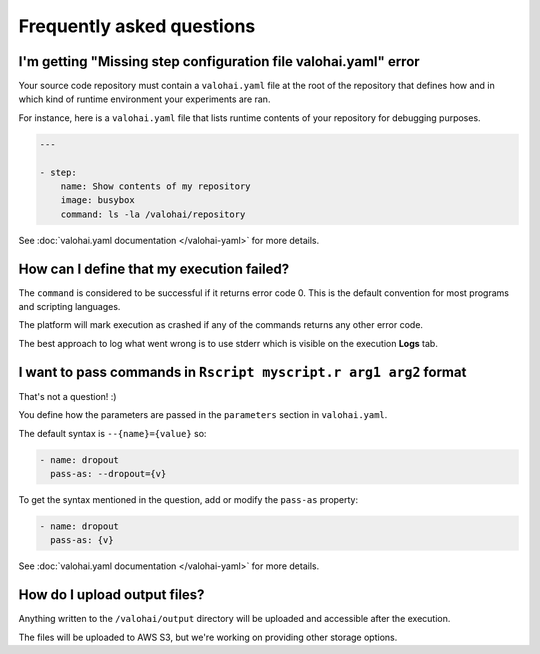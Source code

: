 Frequently asked questions
==========================

I'm getting "Missing step configuration file valohai.yaml" error
~~~~~~~~~~~~~~~~~~~~~~~~~~~~~~~~~~~~~~~~~~~~~~~~~~~~~~~~~~~~~~~~

Your source code repository must contain a ``valohai.yaml`` file at the root of the repository
that defines how and in which kind of runtime environment your experiments are ran.

For instance, here is a ``valohai.yaml`` file that lists runtime contents of your repository for debugging purposes.

.. code-block:: yaml

   ---

   - step:
       name: Show contents of my repository
       image: busybox
       command: ls -la /valohai/repository

See :doc:`valohai.yaml documentation </valohai-yaml>` for more details.

How can I define that my execution failed?
~~~~~~~~~~~~~~~~~~~~~~~~~~~~~~~~~~~~~~~~~~

The ``command`` is considered to be successful if it returns error code 0. This is the default
convention for most programs and scripting languages.

The platform will mark execution as crashed if any of the commands returns any other error code.

The best approach to log what went wrong is to use stderr which is visible on the execution **Logs** tab.

I want to pass commands in ``Rscript myscript.r arg1 arg2`` format
~~~~~~~~~~~~~~~~~~~~~~~~~~~~~~~~~~~~~~~~~~~~~~~~~~~~~~~~~~~~~~~~~~

That's not a question! :)

You define how the parameters are passed in the ``parameters`` section in ``valohai.yaml``.

The default syntax is ``--{name}={value}`` so:

.. code-block:: yaml

   - name: dropout
     pass-as: --dropout={v}

To get the syntax mentioned in the question, add or modify the ``pass-as`` property:

.. code-block:: yaml

   - name: dropout
     pass-as: {v}

See :doc:`valohai.yaml documentation </valohai-yaml>` for more details.

How do I upload output files?
~~~~~~~~~~~~~~~~~~~~~~~~~~~~~

Anything written to the ``/valohai/output`` directory will be uploaded and accessible after the execution.

The files will be uploaded to AWS S3, but we're working on providing other storage options.
